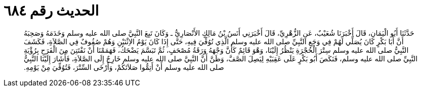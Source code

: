 
= الحديث رقم ٦٨٤

[quote.hadith]
حَدَّثَنَا أَبُو الْيَمَانِ، قَالَ أَخْبَرَنَا شُعَيْبٌ، عَنِ الزُّهْرِيِّ، قَالَ أَخْبَرَنِي أَنَسُ بْنُ مَالِكٍ الأَنْصَارِيُّ ـ وَكَانَ تَبِعَ النَّبِيَّ صلى الله عليه وسلم وَخَدَمَهُ وَصَحِبَهُ أَنَّ أَبَا بَكْرٍ كَانَ يُصَلِّي لَهُمْ فِي وَجَعِ النَّبِيِّ صلى الله عليه وسلم الَّذِي تُوُفِّيَ فِيهِ، حَتَّى إِذَا كَانَ يَوْمُ الاِثْنَيْنِ وَهُمْ صُفُوفٌ فِي الصَّلاَةِ، فَكَشَفَ النَّبِيُّ صلى الله عليه وسلم سِتْرَ الْحُجْرَةِ يَنْظُرُ إِلَيْنَا، وَهْوَ قَائِمٌ كَأَنَّ وَجْهَهُ وَرَقَةُ مُصْحَفٍ، ثُمَّ تَبَسَّمَ يَضْحَكُ، فَهَمَمْنَا أَنْ نَفْتَتِنَ مِنَ الْفَرَحِ بِرُؤْيَةِ النَّبِيِّ صلى الله عليه وسلم، فَنَكَصَ أَبُو بَكْرٍ عَلَى عَقِبَيْهِ لِيَصِلَ الصَّفَّ، وَظَنَّ أَنَّ النَّبِيَّ صلى الله عليه وسلم خَارِجٌ إِلَى الصَّلاَةِ، فَأَشَارَ إِلَيْنَا النَّبِيُّ صلى الله عليه وسلم أَنْ أَتِمُّوا صَلاَتَكُمْ، وَأَرْخَى السِّتْرَ، فَتُوُفِّيَ مِنْ يَوْمِهِ‏.‏